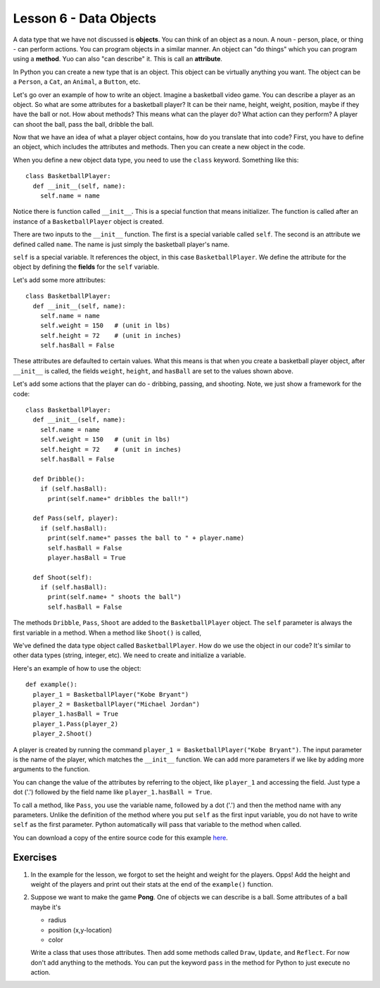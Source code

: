 ============
Lesson 6 - Data Objects
============

A data type that we have not discussed is **objects**. You can think
of an object as a noun. A noun - person, place, or thing - can perform
actions. You can program objects in a similar manner. An object can
"do things" which you can program using a **method**. Yuo can also
"can describe" it. This is call an **attribute**.

In Python you can create a new type that is an object. This object can
be virtually anything you want. The object can be a ``Person``, a
``Cat``, an ``Animal``, a ``Button``, etc.

Let's go over an example of how to write an object. Imagine a
basketball video game. You can describe a player as an object. So what
are some attributes for a basketball player? It can be their name,
height, weight, position, maybe if they have the ball or not. How
about methods? This means what can the player do? What action can they
perform? A player can shoot the ball, pass the ball, dribble the ball.

Now that we have an idea of what a player object contains, how do you
translate that into code? First, you have to define an object, which
includes the attributes and methods. Then you can create a new object
in the code.

When you define a new object data type, you need to use the ``class``
keyword. Something like this::

 class BasketballPlayer:
   def __init__(self, name):
     self.name = name

Notice there is function called ``__init__``. This is a special
function that means initializer. The function is called after an
instance of a ``BasketballPlayer`` object is created.

There are two inputs to the ``__init__`` function. The first is a
special variable called ``self``. The second is an attribute we
defined called ``name``. The name is just simply the basketball
player's name.

``self`` is a special variable. It references the object, in this case
``BasketballPlayer``.  We define the attribute for the object by
defining the **fields** for the ``self`` variable. 

Let's add some more attributes::

 class BasketballPlayer:
   def __init__(self, name):
     self.name = name
     self.weight = 150   # (unit in lbs)
     self.height = 72    # (unit in inches)
     self.hasBall = False

These attributes are defaulted to certain values. What this means is
that when you create a basketball player object, after ``__init__`` is
called, the fields ``weight``, ``height``, and ``hasBall`` are set to
the values shown above. 

Let's add some actions that the player can do - dribbing, passing, and
shooting. Note, we just show a framework for the code::

 class BasketballPlayer:
   def __init__(self, name):
     self.name = name
     self.weight = 150   # (unit in lbs)
     self.height = 72    # (unit in inches)
     self.hasBall = False

   def Dribble():
     if (self.hasBall):
       print(self.name+" dribbles the ball!")

   def Pass(self, player):
     if (self.hasBall):
       print(self.name+" passes the ball to " + player.name)
       self.hasBall = False
       player.hasBall = True

   def Shoot(self):
     if (self.hasBall):
       print(self.name+ " shoots the ball")
       self.hasBall = False

The methods ``Dribble``, ``Pass``, ``Shoot`` are added to the
``BasketballPlayer`` object. The ``self`` parameter is always the
first variable in a method. When a method like ``Shoot()`` is called, 

We've defined the data type object called ``BasketballPlayer``. How do
we use the object in our code? It's similar to other data types
(string, integer, etc). We need to create and initialize a variable.

Here's an example of how to use the object::

  def example():
    player_1 = BasketballPlayer("Kobe Bryant")
    player_2 = BasketballPlayer("Michael Jordan")
    player_1.hasBall = True
    player_1.Pass(player_2)
    player_2.Shoot()

A player is created by running the command ``player_1 =
BasketballPlayer("Kobe Bryant")``. The input parameter is the name of
the player, which matches the ``__init__`` function. We can add more
parameters if we like by adding more arguments to the function.

You can change the value of the attributes by referring to the object,
like ``player_1`` and accessing the field. Just type a dot ('.')
followed by the field name like ``player_1.hasBall = True``.

To call a method, like ``Pass``, you use the variable name, followed
by a dot ('.') and then the method name with any parameters. Unlike
the definition of the method where you put ``self`` as the first input
variable, you do not have to write ``self`` as the first
parameter. Python automatically will pass that variable to the method
when called.

You can download a copy of the entire source code for this example
`here
<https://github.com/stevehuang/Python-Exercises/blob/master/basketball_objects.py>`_.


--------- 
Exercises 
---------

1. In the example for the lesson, we forgot to set the height and
   weight for the players. Opps! Add the height and weight of the
   players and print out their stats at the end of the ``example()``
   function.

2. Suppose we want to make the game **Pong**. One of objects we can
   describe is a ball. Some attributes of a ball maybe it's 

   - radius
   - position (x,y-location)
   - color

   Write a class that uses those attributes. Then add some methods
   called ``Draw``, ``Update``, and ``Reflect``. For now don't add
   anything to the methods. You can put the keyword ``pass`` in the
   method for Python to just execute no action.
